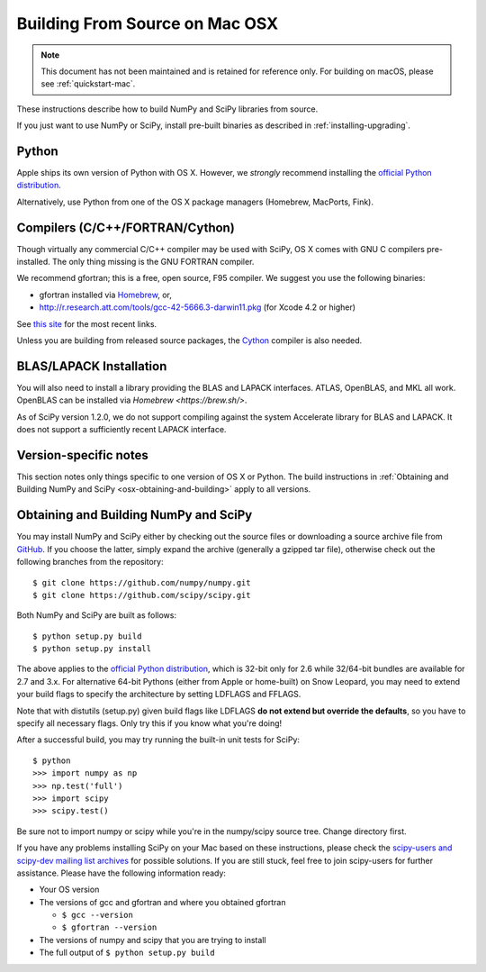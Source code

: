 ===============================
Building From Source on Mac OSX
===============================

.. note::

   This document has not been maintained and is retained for reference only.
   For building on macOS, please see :ref:`quickstart-mac`.

These instructions describe how to build NumPy and SciPy libraries from
source.

If you just want to use NumPy or SciPy, install pre-built binaries as described
in :ref:`installing-upgrading`.

Python
------

Apple ships its own version of Python with OS X. However, we
*strongly* recommend installing the `official Python distribution
<https://www.python.org/downloads/>`__.

Alternatively, use Python from one of the OS X package managers
(Homebrew, MacPorts, Fink).

Compilers (C/C++/FORTRAN/Cython)
--------------------------------

Though virtually any commercial C/C++ compiler may be used with SciPy, OS X
comes with GNU C compilers pre-installed. The only thing missing is the GNU
FORTRAN compiler.

We recommend gfortran; this is a free, open source, F95 compiler. We suggest you
use the following binaries:

* gfortran installed via `Homebrew <https://brew.sh/>`__, or,
* http://r.research.att.com/tools/gcc-42-5666.3-darwin11.pkg (for Xcode
  4.2 or higher)

See `this site <http://r.research.att.com/tools/>`__ for the most recent links.

Unless you are building from released source packages, the `Cython
<http://cython.org/>`__ compiler is also needed.

BLAS/LAPACK Installation
------------------------

You will also need to install a library providing the BLAS and LAPACK
interfaces. ATLAS, OpenBLAS, and MKL all work. OpenBLAS can be installed
via `Homebrew <https://brew.sh/>`.

As of SciPy version 1.2.0, we do not support compiling against the system
Accelerate library for BLAS and LAPACK. It does not support a sufficiently
recent LAPACK interface.

Version-specific notes
----------------------

This section notes only things specific to one version of OS X or Python.
The build instructions in :ref:`Obtaining and Building NumPy and SciPy
<osx-obtaining-and-building>` apply to all versions.

.. _osx-obtaining-and-building:

Obtaining and Building NumPy and SciPy
--------------------------------------

You may install NumPy and SciPy either by checking out the source
files or downloading a source archive file from
`GitHub <https://github.com/scipy/scipy>`__. If you choose the latter,
simply expand the archive (generally a gzipped tar file), otherwise
check out the following branches from the repository:

::

       $ git clone https://github.com/numpy/numpy.git
       $ git clone https://github.com/scipy/scipy.git

Both NumPy and SciPy are built as follows:

::

       $ python setup.py build
       $ python setup.py install

The above applies to the `official Python distribution
<https://www.python.org/downloads/>`__, which is 32-bit
only for 2.6 while 32/64-bit bundles are available for 2.7 and
3.x. For alternative 64-bit Pythons (either from Apple or home-built)
on Snow Leopard, you may need to extend your build flags to specify
the architecture by setting LDFLAGS and FFLAGS.

Note that with distutils (setup.py) given build flags like LDFLAGS
**do not extend but override the defaults**, so you have to specify
all necessary flags. Only try this if you know what you're doing!

After a successful build, you may try running the built-in unit tests
for SciPy:

::

       $ python
       >>> import numpy as np
       >>> np.test('full')
       >>> import scipy
       >>> scipy.test()

Be sure not to import numpy or scipy while you're in the numpy/scipy
source tree. Change directory first.

If you have any problems installing SciPy on your Mac
based on these instructions, please check the `scipy-users and
scipy-dev mailing list archives
<https://www.scipy.org/scipylib/mailing-lists.html>`__
for possible solutions. If you
are still stuck, feel free to join scipy-users for further
assistance. Please have the following information ready:

* Your OS version

* The versions of gcc and gfortran and where you obtained gfortran

  * ``$ gcc --version``

  * ``$ gfortran --version``

* The versions of numpy and scipy that you are trying to install

* The full output of ``$ python setup.py build``
